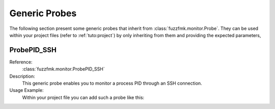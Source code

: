 .. _probes:

Generic Probes
**************

The following section present some generic probes that inherit from
:class:`fuzzfmk.monitor.Probe`. They can be used within your project
files (refer to :ref:`tuto:project`) by only inheriting from them
and providing the expected parameters,

ProbePID_SSH
============

Reference:
  :class:`fuzzfmk.monitor.ProbePID_SSH`

Description:
  This generic probe enables you to monitor a process PID through an
  SSH connection.

Usage Example:
   Within your project file you can add such a probe like this:

   .. code-block:: python
      :linenos:

        # Assuming your Project() is referred by the 'project' variable

        @blocking_probe(project)
        class health_check(ProbePID_SSH):
            process_name = 'the_process_to_monitor'
            sshd_ip = '127.0.0.1'
            sshd_port = 22
            username = 'user'
            password = 'pass'

   .. seealso:: Refer to the class definition itself to look for the parameters available.


